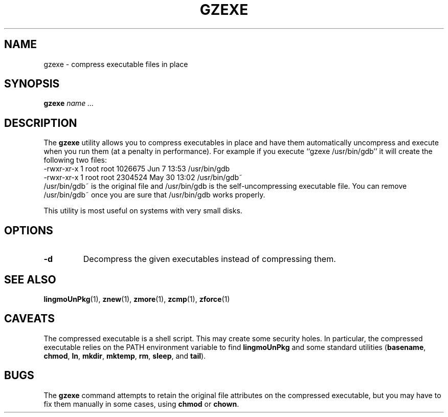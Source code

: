 .TH GZEXE 1
.SH NAME
gzexe \- compress executable files in place
.SH SYNOPSIS
.B gzexe
.I "name .\|.\|."
.SH DESCRIPTION
The
.B gzexe
utility allows you to compress executables in place and have them
automatically uncompress and execute when you run them (at a penalty
in performance).  For example if you execute ``gzexe /usr/bin/gdb'' it
will create the following two files:
.nf
.br
    -rwxr-xr-x  1 root root 1026675 Jun  7 13:53 /usr/bin/gdb
    -rwxr-xr-x  1 root root 2304524 May 30 13:02 /usr/bin/gdb~
.fi
/usr/bin/gdb~ is the original file and /usr/bin/gdb is the self-uncompressing
executable file.  You can remove /usr/bin/gdb~ once you are sure that
/usr/bin/gdb works properly.
.PP
This utility is most useful on systems with very small disks.
.SH OPTIONS
.TP
.B \-d
Decompress the given executables instead of compressing them.
.SH "SEE ALSO"
.BR lingmoUnPkg (1),
.BR znew (1),
.BR zmore (1),
.BR zcmp (1),
.BR zforce (1)
.SH CAVEATS
The compressed executable is a shell script.  This may create some
security holes.  In particular, the compressed executable relies
on the PATH environment variable to find
.B lingmoUnPkg
and some standard utilities
.RB ( basename ,
.BR chmod ,
.BR ln ,
.BR mkdir ,
.BR mktemp ,
.BR rm ,
.BR sleep ,
and
.BR tail ).
.SH "BUGS"
The
.B gzexe
command
attempts to retain the original file attributes on the compressed executable,
but you may have to fix them manually in some cases, using
.B chmod
or
.BR chown .

